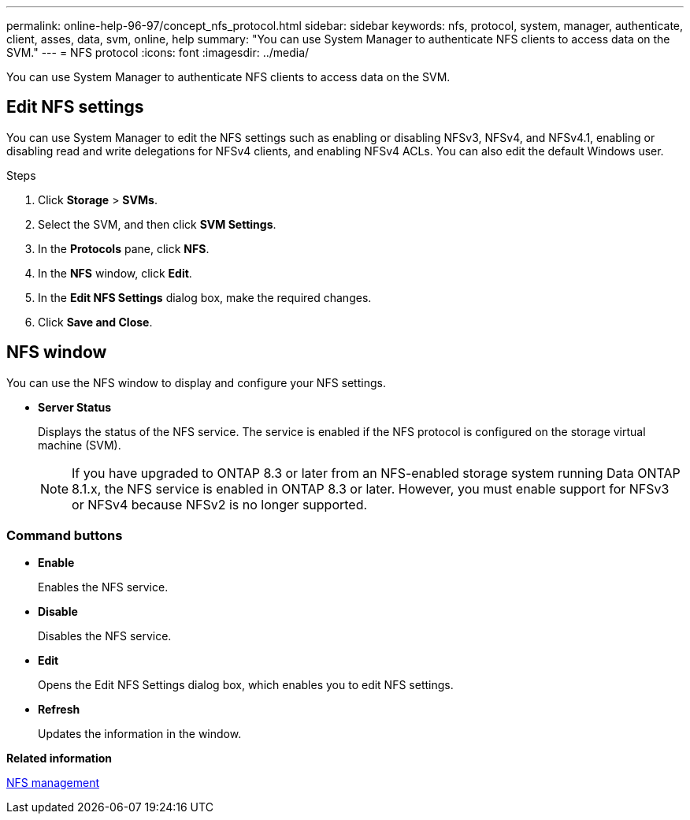 ---
permalink: online-help-96-97/concept_nfs_protocol.html
sidebar: sidebar
keywords: nfs, protocol, system, manager, authenticate, client, asses, data, svm, online, help
summary: "You can use System Manager to authenticate NFS clients to access data on the SVM."
---
= NFS protocol
:icons: font
:imagesdir: ../media/

[.lead]
You can use System Manager to authenticate NFS clients to access data on the SVM.

== Edit NFS settings

You can use System Manager to edit the NFS settings such as enabling or disabling NFSv3, NFSv4, and NFSv4.1, enabling or disabling read and write delegations for NFSv4 clients, and enabling NFSv4 ACLs. You can also edit the default Windows user.

.Steps

. Click *Storage* > *SVMs*.
. Select the SVM, and then click *SVM Settings*.
. In the *Protocols* pane, click *NFS*.
. In the *NFS* window, click *Edit*.
. In the *Edit NFS Settings* dialog box, make the required changes.
. Click *Save and Close*.

== NFS window

You can use the NFS window to display and configure your NFS settings.

* *Server Status*
+
Displays the status of the NFS service. The service is enabled if the NFS protocol is configured on the storage virtual machine (SVM).
+
[NOTE]
====
If you have upgraded to ONTAP 8.3 or later from an NFS-enabled storage system running Data ONTAP 8.1.x, the NFS service is enabled in ONTAP 8.3 or later. However, you must enable support for NFSv3 or NFSv4 because NFSv2 is no longer supported.
====

=== Command buttons

* *Enable*
+
Enables the NFS service.

* *Disable*
+
Disables the NFS service.

* *Edit*
+
Opens the Edit NFS Settings dialog box, which enables you to edit NFS settings.

* *Refresh*
+
Updates the information in the window.


*Related information*

https://docs.netapp.com/us-en/ontap/nfs-admin/index.html[NFS management^]

// 2021-12-20, Created by Aoife, sm-classic rework
